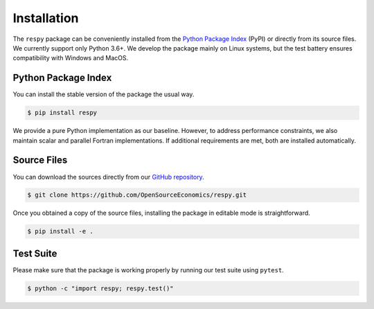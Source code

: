 Installation
============

The ``respy`` package can be conveniently installed from the `Python Package Index
<https://pypi.org/>`_ (PyPI) or directly from its source files. We currently support
only Python 3.6+. We develop the package mainly on Linux systems, but the test battery
ensures compatibility with Windows and MacOS.

Python Package Index
--------------------

You can install the stable version of the package the usual way.

.. code-block:: bash

    $ pip install respy

We provide a pure Python implementation as our baseline. However, to address performance
constraints, we also maintain scalar and parallel Fortran implementations. If additional
requirements are met, both are installed automatically.

Source Files
------------

You can download the sources directly from our `GitHub repository
<https://github.com/OpenSourceEconomics/respy>`_.

.. code-block:: bash

   $ git clone https://github.com/OpenSourceEconomics/respy.git

Once you obtained a copy of the source files, installing the package in editable mode is
straightforward.

.. code-block:: bash

   $ pip install -e .

Test Suite
----------

Please make sure that the package is working properly by running our test suite using
``pytest``.

.. code-block:: bash

  $ python -c "import respy; respy.test()"

